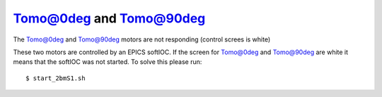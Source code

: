 Tomo@0deg and Tomo@90deg
========================

.. contents:: 
   :local:


The Tomo@0deg and Tomo@90deg motors are not responding (control screes is white)


These two motors are controlled by an EPICS softIOC. If the screen for Tomo@0deg and Tomo@90deg
are white it means that the softIOC was not started. To solve this please run::

    $ start_2bmS1.sh
